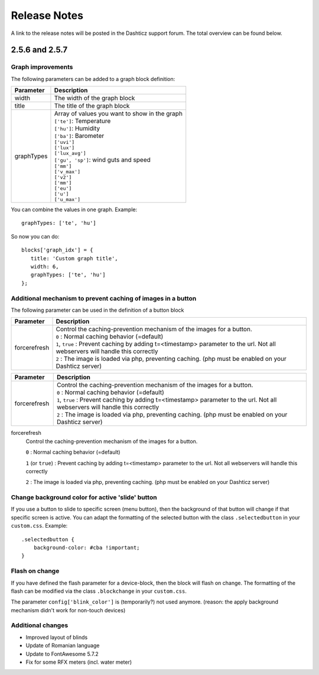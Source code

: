Release Notes
=============
A link to the release notes will be posted in the Dashticz support forum. The total overview can be found below.

2.5.6 and 2.5.7
---------------

Graph improvements
~~~~~~~~~~~~~~~~~~

The following parameters can be added to a graph block definition:

==========   ===============================
Parameter    Description 
==========   ===============================
width        The width of the graph block  
title        The title of the graph block
graphTypes   | Array of values you want to show in the graph
             | ``['te']``: Temperature
             | ``['hu']``: Humidity
             | ``['ba']``: Barometer
             | ``['uvi']``
             | ``['lux']``
             | ``['lux_avg']``
             | ``['gu', 'sp']``: wind guts and speed
             | ``['mm']``
             | ``['v_max']``
             | ``['v2']``
             | ``['mm']``
             | ``['eu']``
             | ``['u']``
             | ``['u_max']``
==========   ===============================

You can combine the values in one graph. Example::

   graphTypes: ['te', 'hu']

So now you can do::
   
   blocks['graph_idx'] = {
      title: 'Custom graph title',
      width: 6,
      graphTypes: ['te', 'hu']
   };

Additional mechanism to prevent caching of images in a button
~~~~~~~~~~~~~~~~~~~~~~~~~~~~~~~~~~~~~~~~~~~~~~~~~~~~~~~~~~~~~~

The following parameter can be used in the definition of a button block

============   ===============================
Parameter      Description 
============   ===============================
forcerefresh   | Control the caching-prevention mechanism of the images for a button.
               | ``0`` : Normal caching behavior (=default)
               | ``1``, ``true`` : Prevent caching by adding t=<timestamp> parameter to the url. Not all webservers will handle this correctly
               | ``2`` : The image is loaded via php, preventing caching. (php must be enabled on your Dashticz server)
============   ===============================

.. csv-table:: 
   :header: Parameter, Description
   :widths: 5, 30
   :class: tight-table

   forcerefresh,"| Control the caching-prevention mechanism of the images for a button.
   | ``0`` : Normal caching behavior (=default)
   | ``1``,  ``true`` : Prevent caching by adding t=<timestamp> parameter to the url. Not all webservers will handle this correctly
   | ``2`` : The image is loaded via php, preventing caching. (php must be enabled on your Dashticz server)"


forcerefresh
   Control the caching-prevention mechanism of the images for a button.
   
   ``0`` : Normal caching behavior (=default)

   ``1`` (or ``true``) : Prevent caching by adding t=<timestamp> parameter to the url. Not all webservers will handle this correctly

   ``2`` :               The image is loaded via php, preventing caching. (php must be enabled on your Dashticz server)


Change background color for active 'slide' button
~~~~~~~~~~~~~~~~~~~~~~~~~~~~~~~~~~~~~~~~~~~~~~~~~

If you use a button to slide to specific screen (menu button), then the background of that button will change if that specific screen is active.
You can adapt the formatting of the selected button with the class ``.selectedbutton`` in your ``custom.css``. Example::

    .selectedbutton {
    	background-color: #cba !important;
    }

Flash on change
~~~~~~~~~~~~~~~
If you have defined the flash parameter for a device-block, then the block will flash on change.
The formatting of the flash can be modified via the class ``.blockchange`` in your ``custom.css``.

The parameter ``config['blink_color']`` is (temporarily?) not used anymore.
(reason: the apply background mechanism didn't work for non-touch devices)

Additional changes
~~~~~~~~~~~~~~~~~~
- Improved layout of blinds
- Update of Romanian language
- Update to FontAwesome 5.7.2
- Fix for some RFX meters (incl. water meter)
